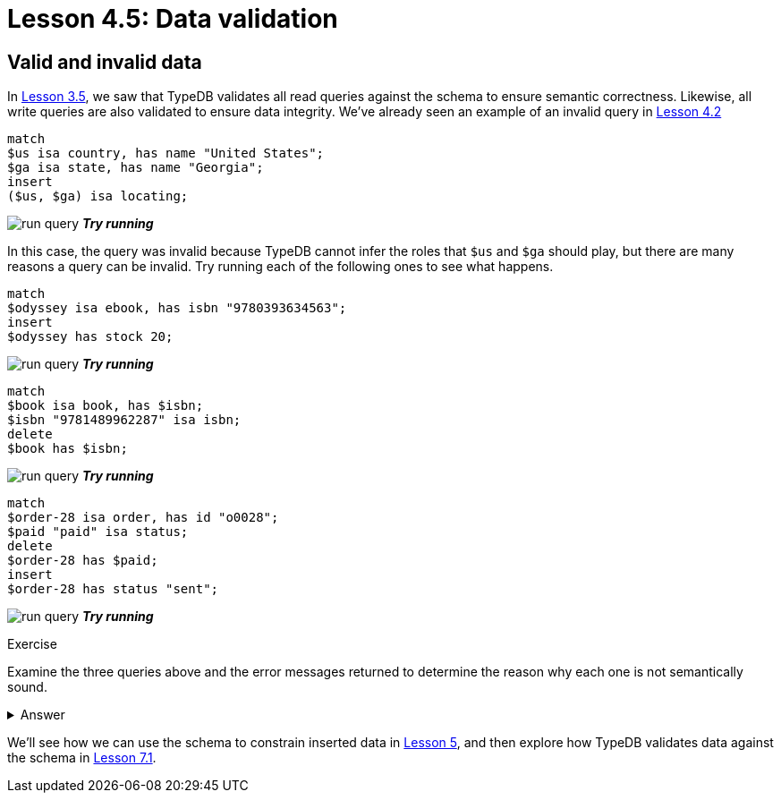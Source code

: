= Lesson 4.5: Data validation

== Valid and invalid data

In xref:learn::3-reading-data/3.5-query-validation.adoc[Lesson 3.5], we saw that TypeDB validates all read queries against the schema to ensure semantic correctness. Likewise, all write queries are also validated to ensure data integrity. We've already seen an example of an invalid query in xref:learn::4-writing-data/4.2-inserting-polymorphic-data.adoc[Lesson 4.2]

[,typeql]
----
match
$us isa country, has name "United States";
$ga isa state, has name "Georgia";
insert
($us, $ga) isa locating;
----
image:learn::studio-icons/run-query.png[] *_Try running_*

In this case, the query was invalid because TypeDB cannot infer the roles that `$us` and `$ga` should play, but there are many reasons a query can be invalid. Try running each of the following ones to see what happens.

[,typeql]
----
match
$odyssey isa ebook, has isbn "9780393634563";
insert
$odyssey has stock 20;
----
image:learn::studio-icons/run-query.png[] *_Try running_*

[,typeql]
----
match
$book isa book, has $isbn;
$isbn "9781489962287" isa isbn;
delete
$book has $isbn;
----
image:learn::studio-icons/run-query.png[] *_Try running_*

[,typeql]
----
match
$order-28 isa order, has id "o0028";
$paid "paid" isa status;
delete
$order-28 has $paid;
insert
$order-28 has status "sent";
----
image:learn::studio-icons/run-query.png[] *_Try running_*

.Exercise
[caption=""]
====
Examine the three queries above and the error messages returned to determine the reason why each one is not semantically sound.

.Answer
[%collapsible]
=====
* The first query attempts to give a stock level to an ebook, but ebooks do not have stock levels. In the current schema, only `paperback` and `hardback` own `stock`.
* The second query attempts to delete a book's ISBN-13, but all books must have an ISBN-13. In the schema, `isbn-13` is a key attribute of `book`.
* The third query attempts to change the status of order "o0028" to "sent", but this is not a permitted value for the status. In the schema, the value of `status` has a regex constraint applied.
=====
====

We'll see how we can use the schema to constrain inserted data in xref:learn::5-defining-schemas/5-defining-schemas.adoc[Lesson 5], and then explore how TypeDB validates data against the schema in xref:learn::7-understanding-query-patterns/7.1-patterns-as-constraints.adoc[Lesson 7.1].
